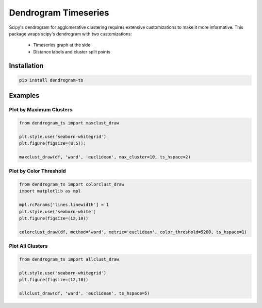 Dendrogram Timeseries
=====================

Scipy's dendrogram for agglomerative clustering requires extensive customizations
to make it more informative. This package wraps scipy's dendrogram with two customizations:

    * Timeseries graph at the side
    * Distance labels and cluster split points
 

Installation
------------

.. code:: bash
    
    pip install dendrogram-ts

Examples
--------

Plot by Maximum Clusters
************************

.. code:: python

    from dendrogram_ts import maxclust_draw

    plt.style.use('seaborn-whitegrid')
    plt.figure(figsize=(8,5));

    maxclust_draw(df, 'ward', 'euclidean', max_cluster=10, ts_hspace=2)


.. figure:: https://github.com/mapattacker/dendrogram-ts/blob/master/images/dendrogram1.png?raw=true
    :width: 650px
    :align: center

Plot by Color Threshold
***********************

.. code:: python

    from dendrogram_ts import colorclust_draw
    import matplotlib as mpl

    mpl.rcParams['lines.linewidth'] = 1
    plt.style.use('seaborn-white')
    plt.figure(figsize=(12,10))

    colorclust_draw(df, method='ward', metric='euclidean', color_threshold=5200, ts_hspace=1)

.. figure:: https://github.com/mapattacker/dendrogram-ts/blob/master/images/dendrogram3.png?raw=true
    :width: 650px
    :align: center

Plot All Clusters
*****************

.. code:: python

    from dendrogram_ts import allclust_draw

    plt.style.use('seaborn-whitegrid')
    plt.figure(figsize=(12,10))

    allclust_draw(df, 'ward', 'euclidean', ts_hspace=5)

.. figure:: https://github.com/mapattacker/dendrogram-ts/blob/master/images/dendrogram2.png?raw=true
    :width: 650px
    :align: center